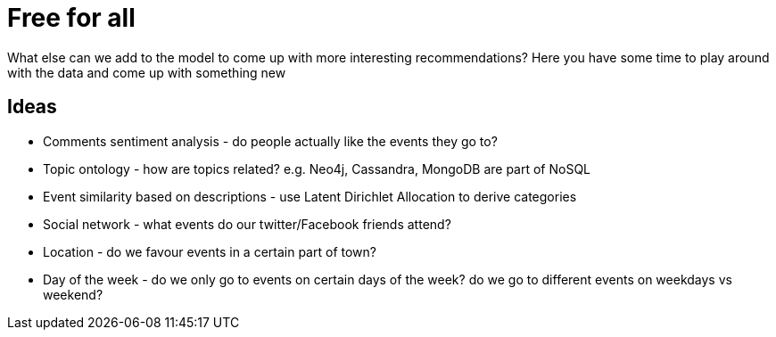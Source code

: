 = Free for all
:csv-url: https://raw.githubusercontent.com/neo4j-meetups/modeling-worked-example/master/data/
:icons: font

What else can we add to the model to come up with more interesting recommendations?
Here you have some time to play around with the data and come up with something new

== Ideas

* Comments sentiment analysis - do people actually like the events they go to?
* Topic ontology - how are topics related? e.g. Neo4j, Cassandra, MongoDB are part of NoSQL
* Event similarity based on descriptions - use Latent Dirichlet Allocation to derive categories
* Social network - what events do our twitter/Facebook friends attend?
* Location - do we favour events in a certain part of town?
* Day of the week - do we only go to events on certain days of the week?  do we go to different events on weekdays vs weekend?
